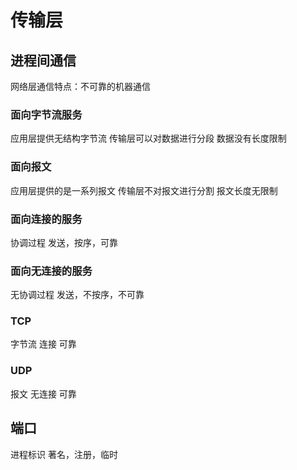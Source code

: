* 传输层
** 进程间通信
   网络层通信特点：不可靠的机器通信
*** 面向字节流服务
    应用层提供无结构字节流
    传输层可以对数据进行分段
    数据没有长度限制
*** 面向报文
    应用层提供的是一系列报文
    传输层不对报文进行分割
    报文长度无限制
*** 面向连接的服务
    协调过程
    发送，按序，可靠
*** 面向无连接的服务
    无协调过程
    发送，不按序，不可靠
*** TCP
    字节流
    连接
    可靠
*** UDP
    报文 
    无连接
    可靠
** 端口
   进程标识
   著名，注册，临时
